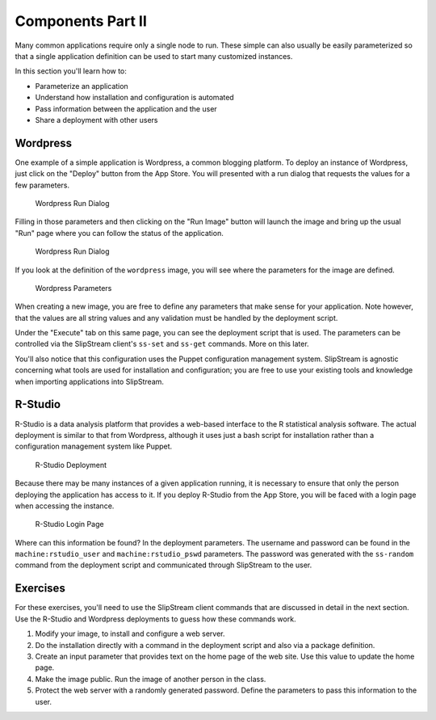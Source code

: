 Components Part II
==================

Many common applications require only a single node to run. These simple
can also usually be easily parameterized so that a single application
definition can be used to start many customized instances.

In this section you'll learn how to:

-  Parameterize an application
-  Understand how installation and configuration is automated
-  Pass information between the application and the user
-  Share a deployment with other users

Wordpress
---------

One example of a simple application is Wordpress, a common blogging
platform. To deploy an instance of Wordpress, just click on the "Deploy"
button from the App Store. You will presented with a run dialog that
requests the values for a few parameters.

.. figure:: images/screenshots/wordpress-run-dialog.png
   :alt: Wordpress Run Dialog

   Wordpress Run Dialog

Filling in those parameters and then clicking on the "Run Image" button
will launch the image and bring up the usual "Run" page where you can
follow the status of the application.

.. figure:: images/screenshots/wordpress-run.png
   :alt: Wordpress Run Dialog

   Wordpress Run Dialog

If you look at the definition of the ``wordpress`` image, you will see
where the parameters for the image are defined.

.. figure:: images/screenshots/wordpress-parameters.png
   :alt: Wordpress Parameters

   Wordpress Parameters

When creating a new image, you are free to define any parameters that
make sense for your application. Note however, that the values are all
string values and any validation must be handled by the deployment
script.

Under the "Execute" tab on this same page, you can see the deployment
script that is used. The parameters can be controlled via the SlipStream
client's ``ss-set`` and ``ss-get`` commands. More on this later.

You'll also notice that this configuration uses the Puppet configuration
management system. SlipStream is agnostic concerning what tools are used
for installation and configuration; you are free to use your existing
tools and knowledge when importing applications into SlipStream.

R-Studio
--------

R-Studio is a data analysis platform that provides a web-based interface
to the R statistical analysis software. The actual deployment is similar
to that from Wordpress, although it uses just a bash script for
installation rather than a configuration management system like Puppet.

.. figure:: images/screenshots/rstudio-run.png
   :alt: R-Studio Deployment

   R-Studio Deployment

Because there may be many instances of a given application running, it
is necessary to ensure that only the person deploying the application
has access to it. If you deploy R-Studio from the App Store, you will be
faced with a login page when accessing the instance.

.. figure:: images/screenshots/rstudio-login.png
   :alt: R-Studio Login Page

   R-Studio Login Page

Where can this information be found? In the deployment parameters. The
username and password can be found in the ``machine:rstudio_user`` and
``machine:rstudio_pswd`` parameters. The password was generated with the
``ss-random`` command from the deployment script and communicated
through SlipStream to the user.

Exercises
---------

For these exercises, you'll need to use the SlipStream client commands
that are discussed in detail in the next section. Use the R-Studio and
Wordpress deployments to guess how these commands work.

1. Modify your image, to install and configure a web server.
2. Do the installation directly with a command in the deployment script
   and also via a package definition.
3. Create an input parameter that provides text on the home page of the
   web site. Use this value to update the home page.
4. Make the image public. Run the image of another person in the class.
5. Protect the web server with a randomly generated password. Define the
   parameters to pass this information to the user.
